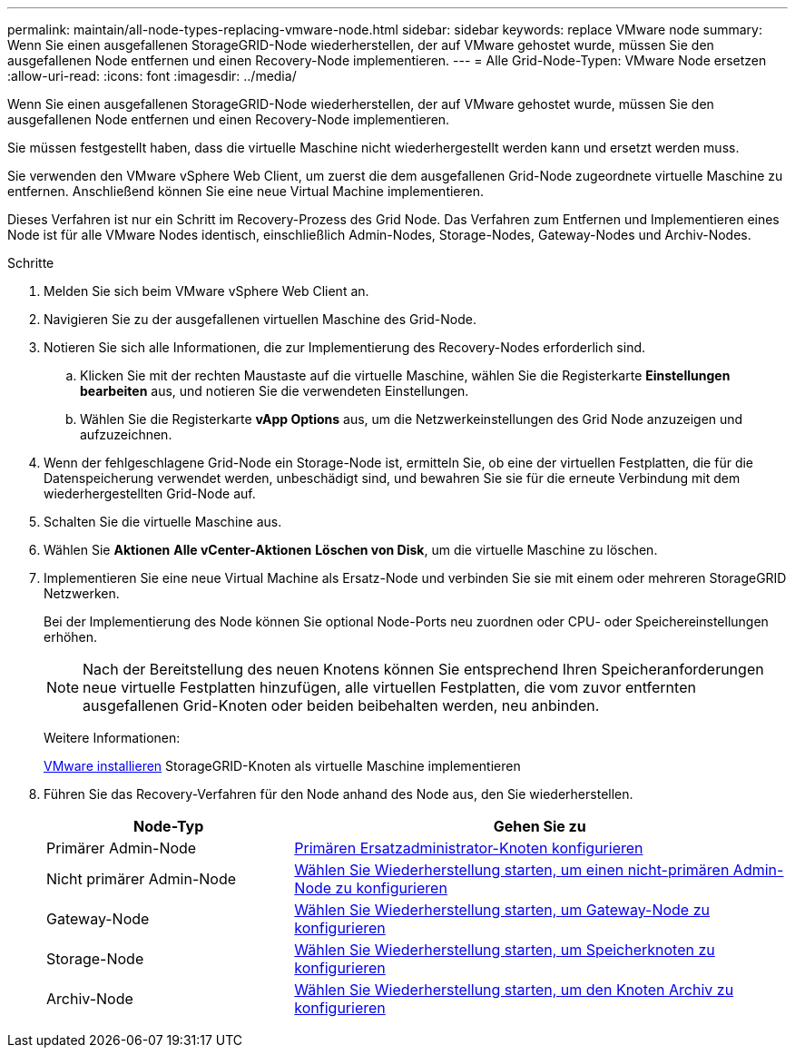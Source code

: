 ---
permalink: maintain/all-node-types-replacing-vmware-node.html 
sidebar: sidebar 
keywords: replace VMware node 
summary: Wenn Sie einen ausgefallenen StorageGRID-Node wiederherstellen, der auf VMware gehostet wurde, müssen Sie den ausgefallenen Node entfernen und einen Recovery-Node implementieren. 
---
= Alle Grid-Node-Typen: VMware Node ersetzen
:allow-uri-read: 
:icons: font
:imagesdir: ../media/


[role="lead"]
Wenn Sie einen ausgefallenen StorageGRID-Node wiederherstellen, der auf VMware gehostet wurde, müssen Sie den ausgefallenen Node entfernen und einen Recovery-Node implementieren.

Sie müssen festgestellt haben, dass die virtuelle Maschine nicht wiederhergestellt werden kann und ersetzt werden muss.

Sie verwenden den VMware vSphere Web Client, um zuerst die dem ausgefallenen Grid-Node zugeordnete virtuelle Maschine zu entfernen. Anschließend können Sie eine neue Virtual Machine implementieren.

Dieses Verfahren ist nur ein Schritt im Recovery-Prozess des Grid Node. Das Verfahren zum Entfernen und Implementieren eines Node ist für alle VMware Nodes identisch, einschließlich Admin-Nodes, Storage-Nodes, Gateway-Nodes und Archiv-Nodes.

.Schritte
. Melden Sie sich beim VMware vSphere Web Client an.
. Navigieren Sie zu der ausgefallenen virtuellen Maschine des Grid-Node.
. Notieren Sie sich alle Informationen, die zur Implementierung des Recovery-Nodes erforderlich sind.
+
.. Klicken Sie mit der rechten Maustaste auf die virtuelle Maschine, wählen Sie die Registerkarte *Einstellungen bearbeiten* aus, und notieren Sie die verwendeten Einstellungen.
.. Wählen Sie die Registerkarte *vApp Options* aus, um die Netzwerkeinstellungen des Grid Node anzuzeigen und aufzuzeichnen.


. Wenn der fehlgeschlagene Grid-Node ein Storage-Node ist, ermitteln Sie, ob eine der virtuellen Festplatten, die für die Datenspeicherung verwendet werden, unbeschädigt sind, und bewahren Sie sie für die erneute Verbindung mit dem wiederhergestellten Grid-Node auf.
. Schalten Sie die virtuelle Maschine aus.
. Wählen Sie *Aktionen* *Alle vCenter-Aktionen* *Löschen von Disk*, um die virtuelle Maschine zu löschen.
. Implementieren Sie eine neue Virtual Machine als Ersatz-Node und verbinden Sie sie mit einem oder mehreren StorageGRID Netzwerken.
+
Bei der Implementierung des Node können Sie optional Node-Ports neu zuordnen oder CPU- oder Speichereinstellungen erhöhen.

+

NOTE: Nach der Bereitstellung des neuen Knotens können Sie entsprechend Ihren Speicheranforderungen neue virtuelle Festplatten hinzufügen, alle virtuellen Festplatten, die vom zuvor entfernten ausgefallenen Grid-Knoten oder beiden beibehalten werden, neu anbinden.

+
Weitere Informationen:

+
xref:../vmware/index.adoc[VMware installieren] StorageGRID-Knoten als virtuelle Maschine implementieren

. Führen Sie das Recovery-Verfahren für den Node anhand des Node aus, den Sie wiederherstellen.
+
[cols="1a,2a"]
|===
| Node-Typ | Gehen Sie zu 


 a| 
Primärer Admin-Node
 a| 
xref:configuring-replacement-primary-admin-node.adoc[Primären Ersatzadministrator-Knoten konfigurieren]



 a| 
Nicht primärer Admin-Node
 a| 
xref:selecting-start-recovery-to-configure-non-primary-admin-node.adoc[Wählen Sie Wiederherstellung starten, um einen nicht-primären Admin-Node zu konfigurieren]



 a| 
Gateway-Node
 a| 
xref:selecting-start-recovery-to-configure-gateway-node.adoc[Wählen Sie Wiederherstellung starten, um Gateway-Node zu konfigurieren]



 a| 
Storage-Node
 a| 
xref:selecting-start-recovery-to-configure-storage-node.adoc[Wählen Sie Wiederherstellung starten, um Speicherknoten zu konfigurieren]



 a| 
Archiv-Node
 a| 
xref:selecting-start-recovery-to-configure-archive-node.adoc[Wählen Sie Wiederherstellung starten, um den Knoten Archiv zu konfigurieren]

|===

